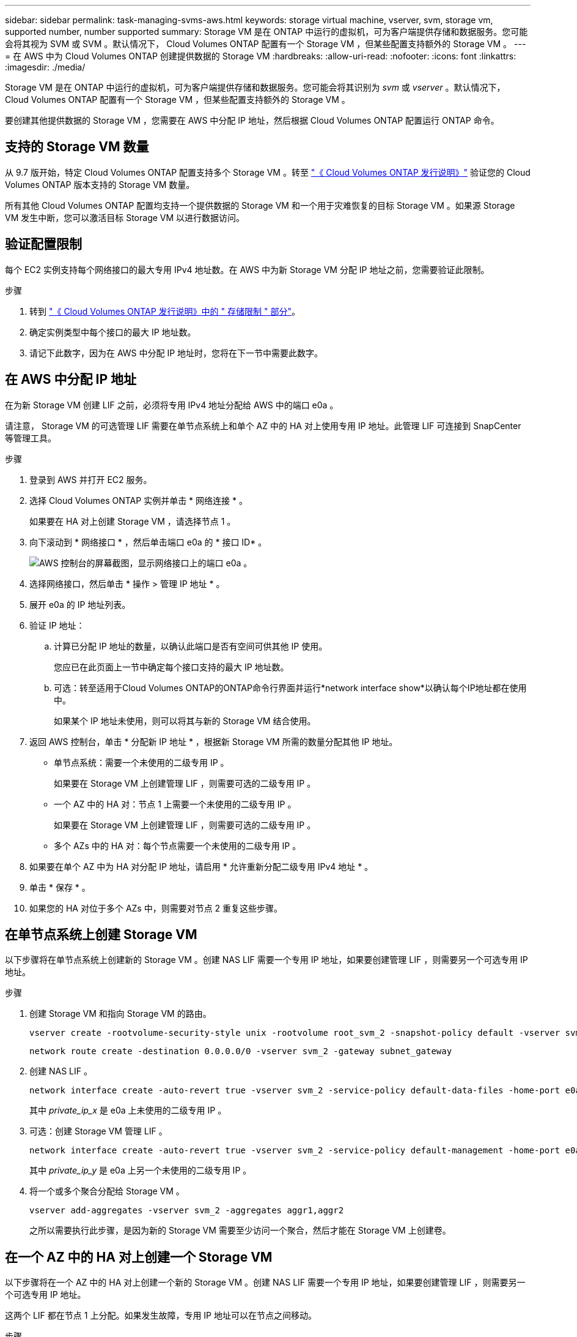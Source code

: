 ---
sidebar: sidebar 
permalink: task-managing-svms-aws.html 
keywords: storage virtual machine, vserver, svm, storage vm, supported number, number supported 
summary: Storage VM 是在 ONTAP 中运行的虚拟机，可为客户端提供存储和数据服务。您可能会将其视为 SVM 或 SVM 。默认情况下， Cloud Volumes ONTAP 配置有一个 Storage VM ，但某些配置支持额外的 Storage VM 。 
---
= 在 AWS 中为 Cloud Volumes ONTAP 创建提供数据的 Storage VM
:hardbreaks:
:allow-uri-read: 
:nofooter: 
:icons: font
:linkattrs: 
:imagesdir: ./media/


[role="lead"]
Storage VM 是在 ONTAP 中运行的虚拟机，可为客户端提供存储和数据服务。您可能会将其识别为 _svm_ 或 _vserver_ 。默认情况下， Cloud Volumes ONTAP 配置有一个 Storage VM ，但某些配置支持额外的 Storage VM 。

要创建其他提供数据的 Storage VM ，您需要在 AWS 中分配 IP 地址，然后根据 Cloud Volumes ONTAP 配置运行 ONTAP 命令。



== 支持的 Storage VM 数量

从 9.7 版开始，特定 Cloud Volumes ONTAP 配置支持多个 Storage VM 。转至 https://docs.netapp.com/us-en/cloud-volumes-ontap-relnotes/index.html["《 Cloud Volumes ONTAP 发行说明》"^] 验证您的 Cloud Volumes ONTAP 版本支持的 Storage VM 数量。

所有其他 Cloud Volumes ONTAP 配置均支持一个提供数据的 Storage VM 和一个用于灾难恢复的目标 Storage VM 。如果源 Storage VM 发生中断，您可以激活目标 Storage VM 以进行数据访问。



== 验证配置限制

每个 EC2 实例支持每个网络接口的最大专用 IPv4 地址数。在 AWS 中为新 Storage VM 分配 IP 地址之前，您需要验证此限制。

.步骤
. 转到 https://docs.netapp.com/us-en/cloud-volumes-ontap-relnotes/reference-limits-aws.html["《 Cloud Volumes ONTAP 发行说明》中的 " 存储限制 " 部分"^]。
. 确定实例类型中每个接口的最大 IP 地址数。
. 请记下此数字，因为在 AWS 中分配 IP 地址时，您将在下一节中需要此数字。




== 在 AWS 中分配 IP 地址

在为新 Storage VM 创建 LIF 之前，必须将专用 IPv4 地址分配给 AWS 中的端口 e0a 。

请注意， Storage VM 的可选管理 LIF 需要在单节点系统上和单个 AZ 中的 HA 对上使用专用 IP 地址。此管理 LIF 可连接到 SnapCenter 等管理工具。

.步骤
. 登录到 AWS 并打开 EC2 服务。
. 选择 Cloud Volumes ONTAP 实例并单击 * 网络连接 * 。
+
如果要在 HA 对上创建 Storage VM ，请选择节点 1 。

. 向下滚动到 * 网络接口 * ，然后单击端口 e0a 的 * 接口 ID* 。
+
image:screenshot_aws_e0a.gif["AWS 控制台的屏幕截图，显示网络接口上的端口 e0a 。"]

. 选择网络接口，然后单击 * 操作 > 管理 IP 地址 * 。
. 展开 e0a 的 IP 地址列表。
. 验证 IP 地址：
+
.. 计算已分配 IP 地址的数量，以确认此端口是否有空间可供其他 IP 使用。
+
您应已在此页面上一节中确定每个接口支持的最大 IP 地址数。

.. 可选：转至适用于Cloud Volumes ONTAP的ONTAP命令行界面并运行*network interface show*以确认每个IP地址都在使用中。
+
如果某个 IP 地址未使用，则可以将其与新的 Storage VM 结合使用。



. 返回 AWS 控制台，单击 * 分配新 IP 地址 * ，根据新 Storage VM 所需的数量分配其他 IP 地址。
+
** 单节点系统：需要一个未使用的二级专用 IP 。
+
如果要在 Storage VM 上创建管理 LIF ，则需要可选的二级专用 IP 。

** 一个 AZ 中的 HA 对：节点 1 上需要一个未使用的二级专用 IP 。
+
如果要在 Storage VM 上创建管理 LIF ，则需要可选的二级专用 IP 。

** 多个 AZs 中的 HA 对：每个节点需要一个未使用的二级专用 IP 。


. 如果要在单个 AZ 中为 HA 对分配 IP 地址，请启用 * 允许重新分配二级专用 IPv4 地址 * 。
. 单击 * 保存 * 。
. 如果您的 HA 对位于多个 AZs 中，则需要对节点 2 重复这些步骤。




== 在单节点系统上创建 Storage VM

以下步骤将在单节点系统上创建新的 Storage VM 。创建 NAS LIF 需要一个专用 IP 地址，如果要创建管理 LIF ，则需要另一个可选专用 IP 地址。

.步骤
. 创建 Storage VM 和指向 Storage VM 的路由。
+
[source, cli]
----
vserver create -rootvolume-security-style unix -rootvolume root_svm_2 -snapshot-policy default -vserver svm_2 -aggregate aggr1
----
+
[source, cli]
----
network route create -destination 0.0.0.0/0 -vserver svm_2 -gateway subnet_gateway
----
. 创建 NAS LIF 。
+
[source, cli]
----
network interface create -auto-revert true -vserver svm_2 -service-policy default-data-files -home-port e0a -address private_ip_x -netmask node1Mask -lif ip_nas_2 -home-node cvo-node
----
+
其中 _private_ip_x_ 是 e0a 上未使用的二级专用 IP 。

. 可选：创建 Storage VM 管理 LIF 。
+
[source, cli]
----
network interface create -auto-revert true -vserver svm_2 -service-policy default-management -home-port e0a -address private_ip_y -netmask node1Mask -lif ip_svm_mgmt_2 -home-node cvo-node
----
+
其中 _private_ip_y_ 是 e0a 上另一个未使用的二级专用 IP 。

. 将一个或多个聚合分配给 Storage VM 。
+
[source, cli]
----
vserver add-aggregates -vserver svm_2 -aggregates aggr1,aggr2
----
+
之所以需要执行此步骤，是因为新的 Storage VM 需要至少访问一个聚合，然后才能在 Storage VM 上创建卷。





== 在一个 AZ 中的 HA 对上创建一个 Storage VM

以下步骤将在一个 AZ 中的 HA 对上创建一个新的 Storage VM 。创建 NAS LIF 需要一个专用 IP 地址，如果要创建管理 LIF ，则需要另一个可选专用 IP 地址。

这两个 LIF 都在节点 1 上分配。如果发生故障，专用 IP 地址可以在节点之间移动。

.步骤
. 创建 Storage VM 和指向 Storage VM 的路由。
+
[source, cli]
----
vserver create -rootvolume-security-style unix -rootvolume root_svm_2 -snapshot-policy default -vserver svm_2 -aggregate aggr1
----
+
[source, cli]
----
network route create -destination 0.0.0.0/0 -vserver svm_2 -gateway subnet_gateway
----
. 在节点 1 上创建 NAS LIF 。
+
[source, cli]
----
network interface create -auto-revert true -vserver svm_2 -service-policy default-data-files -home-port e0a -address private_ip_x -netmask node1Mask -lif ip_nas_2 -home-node cvo-node1
----
+
其中 _private_ip_x_ 是 CVO-node1 的 e0a 上未使用的二级专用 IP 。如果发生接管，可以将此 IP 地址重新定位到 CVO-node2 的 e0a ，因为服务策略 default-data-files 指示 IP 可以迁移到配对节点。

. 可选：在节点 1 上创建 Storage VM 管理 LIF 。
+
[source, cli]
----
network interface create -auto-revert true -vserver svm_2 -service-policy default-management -home-port e0a -address private_ip_y -netmask node1Mask -lif ip_svm_mgmt_2 -home-node cvo-node1
----
+
其中 _private_ip_y_ 是 e0a 上另一个未使用的二级专用 IP 。

. 将一个或多个聚合分配给 Storage VM 。
+
[source, cli]
----
vserver add-aggregates -vserver svm_2 -aggregates aggr1,aggr2
----
+
之所以需要执行此步骤，是因为新的 Storage VM 需要至少访问一个聚合，然后才能在 Storage VM 上创建卷。

. 如果您运行的是Cloud Volumes ONTAP 9.11.1或更高版本、请修改此Storage VM的网络服务策略。
+
需要修改服务、因为它可以确保Cloud Volumes ONTAP 可以使用iSCSI LIF进行出站管理连接。

+
[source, cli]
----
network interface service-policy remove-service -vserver <svm-name> -policy default-data-files -service data-fpolicy-client
network interface service-policy remove-service -vserver <svm-name> -policy default-data-files -service management-ad-client
network interface service-policy remove-service -vserver <svm-name> -policy default-data-files -service management-dns-client
network interface service-policy remove-service -vserver <svm-name> -policy default-data-files -service management-ldap-client
network interface service-policy remove-service -vserver <svm-name> -policy default-data-files -service management-nis-client
network interface service-policy add-service -vserver <svm-name> -policy default-data-blocks -service data-fpolicy-client
network interface service-policy add-service -vserver <svm-name> -policy default-data-blocks -service management-ad-client
network interface service-policy add-service -vserver <svm-name> -policy default-data-blocks -service management-dns-client
network interface service-policy add-service -vserver <svm-name> -policy default-data-blocks -service management-ldap-client
network interface service-policy add-service -vserver <svm-name> -policy default-data-blocks -service management-nis-client
network interface service-policy add-service -vserver <svm-name> -policy default-data-iscsi -service data-fpolicy-client
network interface service-policy add-service -vserver <svm-name> -policy default-data-iscsi -service management-ad-client
network interface service-policy add-service -vserver <svm-name> -policy default-data-iscsi -service management-dns-client
network interface service-policy add-service -vserver <svm-name> -policy default-data-iscsi -service management-ldap-client
network interface service-policy add-service -vserver <svm-name> -policy default-data-iscsi -service management-nis-client
----




== 在多个 AZs 中的 HA 对上创建一个 Storage VM

以下步骤将在多个 AZs 中的 HA 对上创建一个新的 Storage VM 。

NAS LIF 需要 _float_ IP 地址，而管理 LIF 则可选。这些浮动 IP 地址不要求您在 AWS 中分配私有 IP 。而是在 AWS 路由表中自动配置浮动 IP ，以指向同一 VPC 中特定节点的 ENI 。

要使浮动 IP 与 ONTAP 配合使用，必须在每个节点上的每个 Storage VM 上配置一个专用 IP 地址。这一点反映在以下步骤中，在节点 1 和节点 2 上创建 iSCSI LIF 。

.步骤
. 创建 Storage VM 和指向 Storage VM 的路由。
+
[source, cli]
----
vserver create -rootvolume-security-style unix -rootvolume root_svm_2 -snapshot-policy default -vserver svm_2 -aggregate aggr1
----
+
[source, cli]
----
network route create -destination 0.0.0.0/0 -vserver svm_2 -gateway subnet_gateway
----
. 在节点 1 上创建 NAS LIF 。
+
[source, cli]
----
network interface create -auto-revert true -vserver svm_2 -service-policy default-data-files -home-port e0a -address floating_ip -netmask node1Mask -lif ip_nas_floating_2 -home-node cvo-node1
----
+
** 对于部署 HA 配置的 AWS 区域中的所有 vPC ，浮动 IP 地址必须不在 CIDR 块的范围内。192.168.209.27 是一个示例浮动 IP 地址。 link:reference-networking-aws.html#requirements-for-ha-pairs-in-multiple-azs["了解有关选择浮动 IP 地址的更多信息"]。
** ` -service-policy default-data-files` 表示 IP 可以迁移到配对节点。


. 可选：在节点 1 上创建 Storage VM 管理 LIF 。
+
[source, cli]
----
network interface create -auto-revert true -vserver svm_2 -service-policy default-management -home-port e0a -address floating_ip -netmask node1Mask -lif ip_svm_mgmt_2 -home-node cvo-node1
----
. 在节点 1 上创建 iSCSI LIF 。
+
[source, cli]
----
network interface create -vserver svm_2 -service-policy default-data-blocks -home-port e0a -address private_ip -netmask nodei1Mask -lif ip_node1_iscsi_2 -home-node cvo-node1
----
+
** 要支持 Storage VM 中浮动 IP 的 LIF 迁移，需要使用此 iSCSI LIF 。它不必是 iSCSI LIF ，但不能配置为在节点之间迁移。
** ` -service-policy default-data-block` 表示 IP 地址不会在节点之间迁移。
** _private_ip_ 是 CVO_node1 的 eth0 （ e0a ）上未使用的二级专用 IP 地址。


. 在节点 2 上创建 iSCSI LIF 。
+
[source, cli]
----
network interface create -vserver svm_2 -service-policy default-data-blocks -home-port e0a -address private_ip -netmaskNode2Mask -lif ip_node2_iscsi_2 -home-node cvo-node2
----
+
** 要支持 Storage VM 中浮动 IP 的 LIF 迁移，需要使用此 iSCSI LIF 。它不必是 iSCSI LIF ，但不能配置为在节点之间迁移。
** ` -service-policy default-data-block` 表示 IP 地址不会在节点之间迁移。
** _private_ip_ 是 CVO_node2 的 eth0 （ e0a ）上未使用的二级专用 IP 地址。


. 将一个或多个聚合分配给 Storage VM 。
+
[source, cli]
----
vserver add-aggregates -vserver svm_2 -aggregates aggr1,aggr2
----
+
之所以需要执行此步骤，是因为新的 Storage VM 需要至少访问一个聚合，然后才能在 Storage VM 上创建卷。

. 如果您运行的是Cloud Volumes ONTAP 9.11.1或更高版本、请修改此Storage VM的网络服务策略。
+
需要修改服务、因为它可以确保Cloud Volumes ONTAP 可以使用iSCSI LIF进行出站管理连接。

+
[source, cli]
----
network interface service-policy remove-service -vserver <svm-name> -policy default-data-files -service data-fpolicy-client
network interface service-policy remove-service -vserver <svm-name> -policy default-data-files -service management-ad-client
network interface service-policy remove-service -vserver <svm-name> -policy default-data-files -service management-dns-client
network interface service-policy remove-service -vserver <svm-name> -policy default-data-files -service management-ldap-client
network interface service-policy remove-service -vserver <svm-name> -policy default-data-files -service management-nis-client
network interface service-policy add-service -vserver <svm-name> -policy default-data-blocks -service data-fpolicy-client
network interface service-policy add-service -vserver <svm-name> -policy default-data-blocks -service management-ad-client
network interface service-policy add-service -vserver <svm-name> -policy default-data-blocks -service management-dns-client
network interface service-policy add-service -vserver <svm-name> -policy default-data-blocks -service management-ldap-client
network interface service-policy add-service -vserver <svm-name> -policy default-data-blocks -service management-nis-client
network interface service-policy add-service -vserver <svm-name> -policy default-data-iscsi -service data-fpolicy-client
network interface service-policy add-service -vserver <svm-name> -policy default-data-iscsi -service management-ad-client
network interface service-policy add-service -vserver <svm-name> -policy default-data-iscsi -service management-dns-client
network interface service-policy add-service -vserver <svm-name> -policy default-data-iscsi -service management-ldap-client
network interface service-policy add-service -vserver <svm-name> -policy default-data-iscsi -service management-nis-client
----

